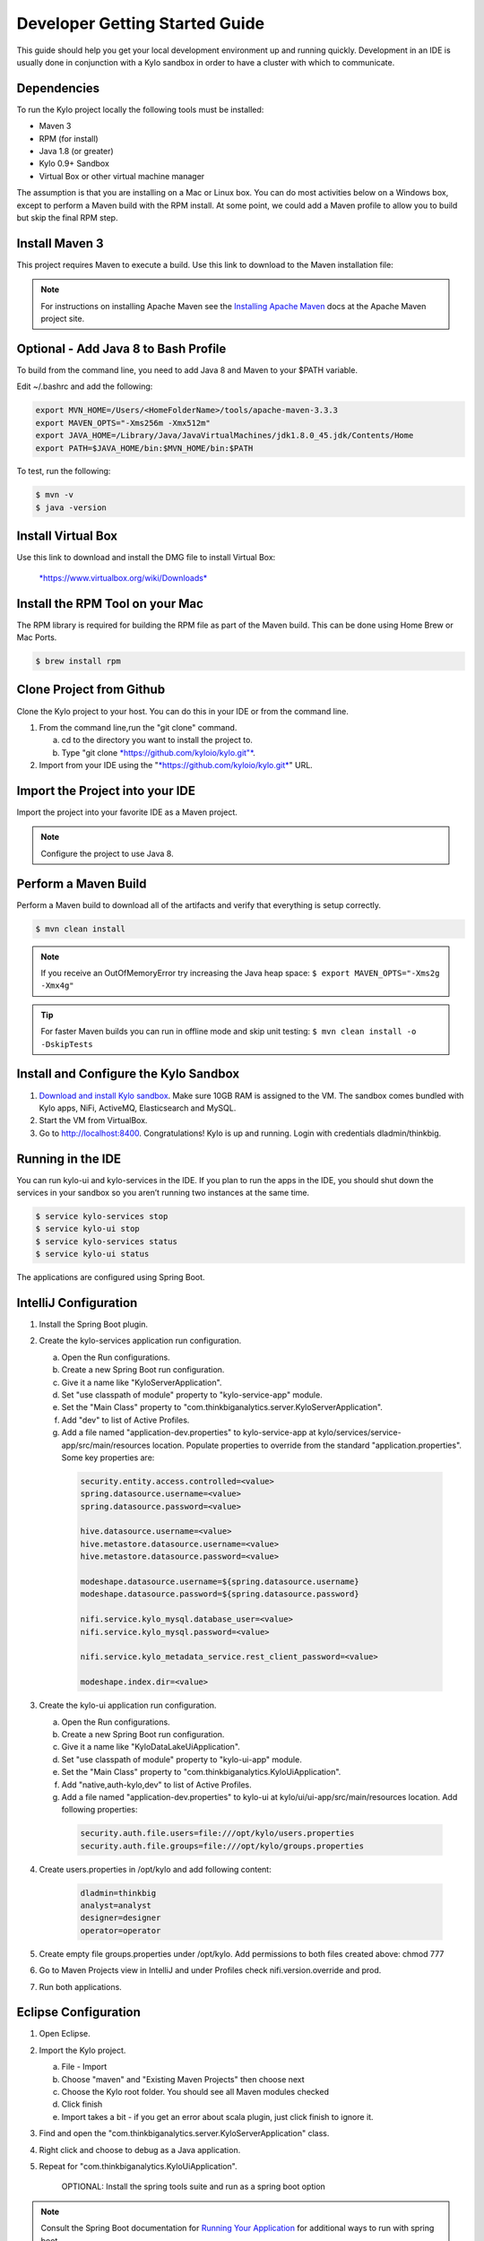
===============================
Developer Getting Started Guide
===============================

This guide should help you get your local development environment up and
running quickly. Development in an IDE is usually done in conjunction
with a Kylo sandbox in order to have a cluster with which to communicate.

Dependencies
------------

To run the Kylo project locally the following tools must be installed:

-  Maven 3

-  RPM (for install)

-  Java 1.8 (or greater)

-  Kylo 0.9+ Sandbox

-  Virtual Box or other virtual machine manager

The assumption is that you are installing on a Mac or Linux box. You can
do most activities below on a Windows box, except to perform a Maven
build with the RPM install. At some point, we could add a Maven profile
to allow you to build but skip the final RPM step.

Install Maven 3
---------------

This project requires Maven to execute a build. Use this link to
download to the Maven installation file:

.. note:: For instructions on installing Apache Maven see the `Installing Apache Maven <https://maven.apache.org/install.html>`__ docs at the Apache Maven project site.

Optional - Add Java 8 to Bash Profile
-------------------------------------

To build from the command line, you need to add Java 8 and Maven to your
$PATH variable.

Edit ~/.bashrc and add the following:

.. code-block:: shell

    export MVN_HOME=/Users/<HomeFolderName>/tools/apache-maven-3.3.3
    export MAVEN_OPTS="-Xms256m -Xmx512m"
    export JAVA_HOME=/Library/Java/JavaVirtualMachines/jdk1.8.0_45.jdk/Contents/Home
    export PATH=$JAVA_HOME/bin:$MVN_HOME/bin:$PATH

..

To test, run the following:

.. code-block:: shell

    $ mvn -v
    $ java -version

..

Install Virtual Box
-------------------

Use this link to download and install the DMG file to install Virtual
Box:


    `*https://www.virtualbox.org/wiki/Downloads* <https://www.virtualbox.org/wiki/Downloads>`__


Install the RPM Tool on your Mac
--------------------------------

The RPM library is required for building the RPM file as part of the
Maven build. This can be done using Home Brew or Mac Ports.

.. code-block:: shell

    $ brew install rpm

Clone Project from Github
-------------------------

Clone the Kylo project to your host. You can do this in your IDE or from
the command line.

1. From the command line,run the "git clone" command.

   a. cd to the directory you want to install the project to.

   b. Type "git clone `*https://github.com/kyloio/kylo.git"* <https://github.com/kyloio/kylo.git>`__.

2. Import from your IDE using the
   "`*https://github.com/kyloio/kylo.git* <https://github.com/kyloio/kylo.git>`__"
   URL.

Import the Project into your IDE
--------------------------------

Import the project into your favorite IDE as a Maven project.

.. note:: Configure the project to use Java 8.

Perform a Maven Build
---------------------

Perform a Maven build to download all of the artifacts and verify that
everything is setup correctly.

.. code-block:: shell

    $ mvn clean install

..

.. note:: If you receive an OutOfMemoryError try increasing the Java heap space:
    ``$ export MAVEN_OPTS="-Xms2g -Xmx4g"``

.. tip:: For faster Maven builds you can run in offline mode and skip unit testing:
    ``$ mvn clean install -o -DskipTests``
..

Install and Configure the Kylo Sandbox
--------------------------------------

1. `Download and install Kylo sandbox <https://kylo.io/quickstart.html>`__. Make sure 10GB RAM is assigned to the VM. The sandbox comes bundled with Kylo apps, NiFi, ActiveMQ, Elasticsearch and MySQL.

2. Start the VM from VirtualBox.

3. Go to http://localhost:8400. Congratulations! Kylo is up and running. Login with credentials dladmin/thinkbig.


Running in the IDE
------------------

You can run kylo-ui and kylo-services in the IDE. If you plan to
run the apps in the IDE, you should shut down the services in your
sandbox so you aren’t running two instances at the same time.

.. code-block:: shell

    $ service kylo-services stop
    $ service kylo-ui stop
    $ service kylo-services status
    $ service kylo-ui status

The applications are configured using Spring Boot.

IntelliJ Configuration
----------------------

1. Install the Spring Boot plugin.

2. Create the kylo-services application run configuration.

   a. Open the Run configurations.

   b. Create a new Spring Boot run configuration.

   c. Give it a name like "KyloServerApplication".

   d. Set "use classpath of module" property to "kylo-service-app"
      module.

   e. Set the "Main Class" property to
      "com.thinkbiganalytics.server.KyloServerApplication".

   f. Add "dev" to list of Active Profiles.

   g. Add a file named "application-dev.properties" to kylo-service-app at kylo/services/service-app/src/main/resources location. Populate properties to override from the standard "application.properties". Some key properties are:

    .. code-block:: shell

        security.entity.access.controlled=<value>
        spring.datasource.username=<value>
        spring.datasource.password=<value>

        hive.datasource.username=<value>
        hive.metastore.datasource.username=<value>
        hive.metastore.datasource.password=<value>

        modeshape.datasource.username=${spring.datasource.username}
        modeshape.datasource.password=${spring.datasource.password}

        nifi.service.kylo_mysql.database_user=<value>
        nifi.service.kylo_mysql.password=<value>

        nifi.service.kylo_metadata_service.rest_client_password=<value>

        modeshape.index.dir=<value>

3. Create the kylo-ui application run configuration.

   a. Open the Run configurations.

   b. Create a new Spring Boot run configuration.

   c. Give it a name like "KyloDataLakeUiApplication".

   d. Set "use classpath of module" property to "kylo-ui-app"
      module.

   e. Set the "Main Class" property to
      "com.thinkbiganalytics.KyloUiApplication".
   
   f. Add "native,auth-kylo,dev" to list of Active Profiles.

   g. Add a file named "application-dev.properties" to kylo-ui at kylo/ui/ui-app/src/main/resources location. Add following properties:

    .. code-block:: shell

        security.auth.file.users=file:///opt/kylo/users.properties
        security.auth.file.groups=file:///opt/kylo/groups.properties

4. Create users.properties in /opt/kylo and add following content:
   
    .. code-block:: shell

        dladmin=thinkbig
        analyst=analyst
        designer=designer
        operator=operator

5. Create empty file groups.properties under /opt/kylo. Add permissions to both files created above: chmod 777

6. Go to Maven Projects view in IntelliJ and under Profiles check nifi.version.override and prod.

7. Run both applications.

Eclipse Configuration
---------------------

1. Open Eclipse.

2. Import the Kylo project.

   a. File - Import

   b. Choose "maven" and "Existing Maven Projects" then choose next

   c. Choose the Kylo root folder. You should see all
      Maven modules checked

   d. Click finish

   e. Import takes a bit - if you get an error about scala plugin, just click
      finish to ignore it.

3. Find and open the
   "com.thinkbiganalytics.server.KyloServerApplication" class.

4. Right click and choose to debug as a Java application.

5. Repeat for "com.thinkbiganalytics.KyloUiApplication".

    OPTIONAL: Install the spring tools suite and run as a spring boot
    option

.. note:: Consult the Spring Boot documentation for  `Running Your Application <http://docs.spring.io/spring-boot/docs/current/reference/html/using-boot-running-your-application.html>`__ for additional ways to run with spring boot.

Web Development
---------------

Most of the Kylo UI depends on |AngularJsLink| and |AngularJsMaterialLink| but a few parts have been upgraded to |Angular2Link| and |CovalentLink|. New plugins should be written in Typescript and use Angular 2 for future compatibility.

Start your web development environment:

1. Install the development packages and local NPM:

.. code-block:: shell

    $ cd kylo/ui/ui-app
    $ mvn clean package

2. Start Kylo and the development server:

.. code-block:: shell

    $ service kylo-services start
    $ service kylo-ui start
    $ ./npm start

3. A new browser window will open showing the Kylo UI. Any changes you make will automatically refresh the page with the new changes.


Angular Material Notes
----------------------

There are a few notes worth mentioning about using AngularJS Material:

1. Do not use ``layout-row`` and ``layout-wrap`` with percents. It `has been broken on Safari for a while now <https://github.com/angular/material/issues/10516>`__ with current plan to be fixed only in Angular 4.x.

2. Do not refer to Angular model in plain HTML ``style`` element, it is broken on IE. Instead use Angular ``ng-style`` element which works on all browsers like so ``ng-style="{'fill':controller.fillColor}"``

3. Do not use ``flex`` element where you don't have to. Browsers will usually flex elements correctly. This is to minimise the occurrence of ``flex`` being required by Safari while breaking layout on IE.


Vault Development
-----------------

:doc:`Vault <../security/Vault>` will not be in use if you are running from IDE because it is a plugin and should be explicitly added to kylo-services class path.
You don’t normally need Vault unless working with passwords. Kylo will work fine without this plugin on class path.

If you decide to run with Vault from IDE then:

- Add Vault to class path by adding ``catalog-credential-vault`` to kylo-services ``pom.xml`` or otherwise updating kylo-services module’s dependencies in IDE

- :ref:`Install Vault in VM <install_vault>`

- Start Vault in VM with ``service vault start``

- Forward port 8200 to VM

- Copy ``kylo-vault-keystore.jks`` and ``kylo-vault-truststore.jks`` from ``/opt/kylo/ssl`` on VM to your box and update ``vault.keyStoreDirectory`` and ``vault.trustStoreDirectory`` in local ``application.properties``

- Copy values of ``vault.keyStorePassword`` and ``vault.trustStorePassword`` from ``application.properties`` on VM to ``application.properties`` on local box

- Start Kylo services




.. |AngularJsLink| raw:: html

    <a href="https://code.angularjs.org/1.6.2/docs/guide" target="_blank">AngularJS</a>

.. |AngularJsMaterialLink| raw:: html

    <a href="https://material.angularjs.org/1.1.3/" target="_blank">AngularJS Material</a>

.. |Angular2Link| raw:: html

    <a href="https://angular.io/docs" target="_blank">Angular 2</a>

.. |CovalentLink| raw:: html

    <a href="https://teradata.github.io/covalent/" target="_blank">Covalent</a>
